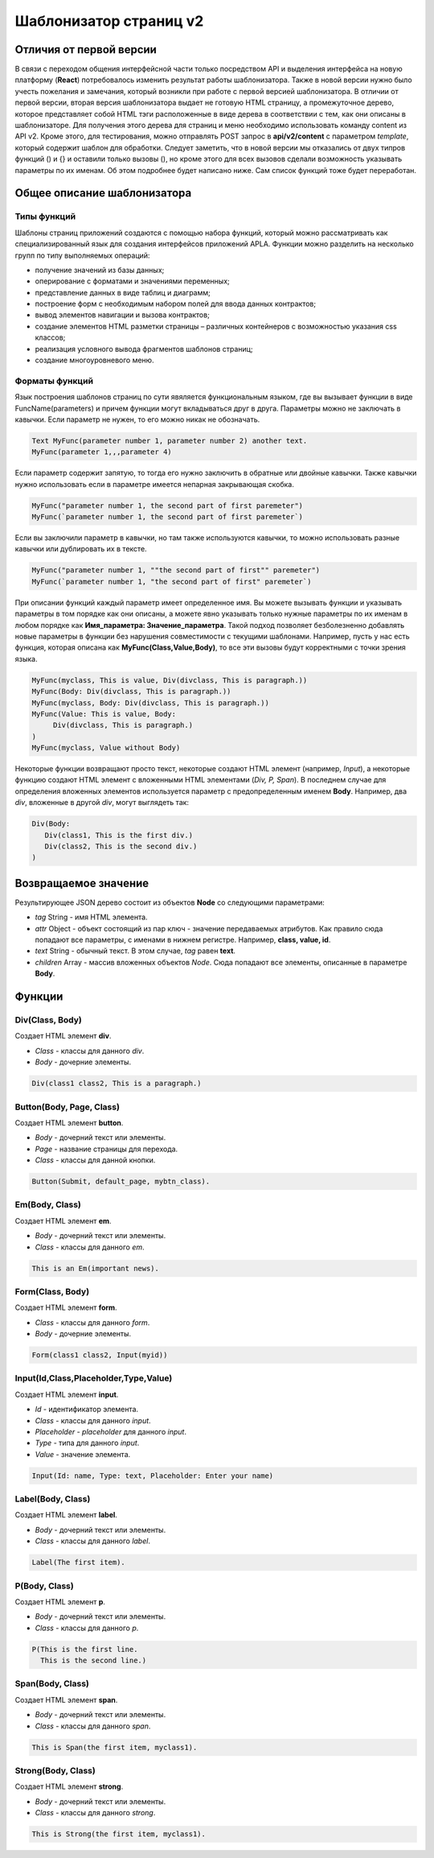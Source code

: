 ################################################################################
Шаблонизатор страниц v2
################################################################################
********************************************************************************
Отличия от первой версии
********************************************************************************
В связи с переходом общения интерфейсной части только посредством API и выделения интерфейса на новую платформу (**React**) потребовалось изменить результат работы шаблонизатора. Также в новой версии нужно было учесть пожелания и замечания, который возникли при работе с первой версией шаблонизатора. 
В отличии от первой версии, вторая версия шаблонизатора выдает не готовую HTML страницу, а промежуточное дерево, которое представляет собой HTML тэги расположенные в виде дерева в соответствии с тем, как они описаны в шаблонизаторе. Для получения этого дерева для страниц и меню необходимо использовать команду content из API v2. Кроме этого, для тестирования, можно отправлять POST запрос в **api/v2/content** c параметром *template*, который содержит шаблон для обработки.
Следует заметить, что в новой версии мы отказались от двух типров функций () и {} и оставили только вызовы (), но кроме этого для всех вызовов сделали возможность указывать параметры по их именам. Об этом подробнее будет написано ниже. Сам список функций тоже будет переработан.

********************************************************************************
Общее описание шаблонизатора
********************************************************************************
Типы функций
==============================
Шаблоны страниц приложений создаются с помощью набора функций, который можно рассматривать как специализированный язык для создания интерфейсов приложений APLA. Функции можно разделить на несколько групп по типу выполняемых операций:

* получение значений из базы данных;
* оперирование с форматами и значениями переменных;
* представление данных в виде таблиц и диаграмм;
* построение форм с необходимым набором полей для ввода данных контрактов;
* вывод элементов навигации и вызова контрактов;
* создание элементов HTML разметки страницы – различных контейнеров с возможностью указания css классов;
* реализация условного вывода фрагментов шаблонов страниц; 
* создание многоуровневого меню.

Форматы функций
==============================
Язык построения шаблонов страниц по сути явяляется функциональным языком, где вы вызывает функции в виде FuncName(parameters) и причем функции могут вкладываться друг в друга. Параметры можно не заключать в кавычки. Если параметр не нужен, то его можно никак не обозначать.

.. code:: js

      Text MyFunc(parameter number 1, parameter number 2) another text.
      MyFunc(parameter 1,,,parameter 4)

Если параметр содержит запятую, то тогда его нужно заключить в обратные или двойные кавычки. Также кавычки нужно использовать если в параметре имеется непарная закрывающая скобка.

.. code:: js

      MyFunc("parameter number 1, the second part of first paremeter")
      MyFunc(`parameter number 1, the second part of first paremeter`)

Если вы заключили параметр в кавычки, но там также используются кавычки, то можно использовать разные кавычки или дублировать их в тексте.

.. code:: js

      MyFunc("parameter number 1, ""the second part of first"" paremeter")
      MyFunc(`parameter number 1, "the second part of first" paremeter`)

При описании функций каждый параметр имеет определенное имя. Вы можете вызывать функции и указывать параметры в том порядке как они описаны, а можете явно указывать только нужные параметры по их именам в любом порядке как **Имя_параметра: Значение_параметра**. Такой подход позволяет безболезненно добавлять новые параметры в функции без нарушения совместимости с текущими шаблонами. Например, пусть у нас есть функция, которая описана как **MyFunc(Class,Value,Body)**, то все эти вызовы будут корректными с точки зрения языка.

.. code:: js

      MyFunc(myclass, This is value, Div(divclass, This is paragraph.))
      MyFunc(Body: Div(divclass, This is paragraph.))
      MyFunc(myclass, Body: Div(divclass, This is paragraph.))
      MyFunc(Value: This is value, Body: 
           Div(divclass, This is paragraph.)
      )
      MyFunc(myclass, Value without Body)
      
Некоторые функции возвращают просто текст, некоторые создают HTML элемент (например, *Input*), а некоторые функцию создают HTML элемент с вложенными HTML элементами (*Div, P, Span*). В последнем случае для определения вложенных элементов используется параметр с предопределенным именем **Body**. Например, два *div*, вложенные в другой *div*, могут выглядеть так:

.. code:: js

      Div(Body:
         Div(class1, This is the first div.)
         Div(class2, This is the second div.)
      )

********************************************************************************
Возвращаемое значение
********************************************************************************

Результирующее JSON дерево состоит из объектов **Node** со следующими параметрами:

* *tag* String - имя HTML элемента.
* *attr* Object - объект состоящий из пар ключ - значение передаваемых атрибутов. Как правило сюда попадают все параметры, с именами в нижнем регистре. Например, **class, value, id**.
* *text* String - обычный текст. В этом случае, *tag* равен **text**. 
* *children* Array - массив вложенных объектов *Node*. Сюда попадают все элементы, описанные в параметре **Body**.     

********************************************************************************
Функции
********************************************************************************

Div(Class, Body)
==========================
Создает HTML элемент **div**.

* *Class* - классы для данного *div*.
* *Body* - дочерние элементы.

.. code:: js

      Div(class1 class2, This is a paragraph.)

Button(Body, Page, Class)
==========================
Создает HTML элемент **button**.

* *Body* - дочерний текст или элементы.
* *Page* - название страницы для перехода.
* *Class* - классы для данной кнопки.

.. code:: js

      Button(Submit, default_page, mybtn_class).

Em(Body, Class)
==========================
Создает HTML элемент **em**.

* *Body* - дочерний текст или элементы.
* *Class* - классы для данного *em*.

.. code:: js

      This is an Em(important news).

Form(Class, Body)
==========================
Создает HTML элемент **form**.

* *Class* - классы для данного *form*.
* *Body* - дочерние элементы.

.. code:: js

      Form(class1 class2, Input(myid))

Input(Id,Class,Placeholder,Type,Value)
==========================
Создает HTML элемент **input**.

* *Id* - идентификатор элемента.
* *Class* - классы для данного *input*.
* *Placeholder* - *placeholder* для данного *input*.
* *Type* - типа для данного *input*.
* *Value* - значение элемента.

.. code:: js

      Input(Id: name, Type: text, Placeholder: Enter your name)

Label(Body, Class)
==========================
Создает HTML элемент **label**.

* *Body* - дочерний текст или элементы.
* *Class* - классы для данного *label*.

.. code:: js

      Label(The first item).

P(Body, Class)
==========================
Создает HTML элемент **p**.

* *Body* - дочерний текст или элементы.
* *Class* - классы для данного *p*.

.. code:: js

      P(This is the first line.
        This is the second line.)

Span(Body, Class)
==========================
Создает HTML элемент **span**.

* *Body* - дочерний текст или элементы.
* *Class* - классы для данного *span*.

.. code:: js

      This is Span(the first item, myclass1).

Strong(Body, Class)
==========================
Создает HTML элемент **strong**.

* *Body* - дочерний текст или элементы.
* *Class* - классы для данного *strong*.

.. code:: js

      This is Strong(the first item, myclass1).
